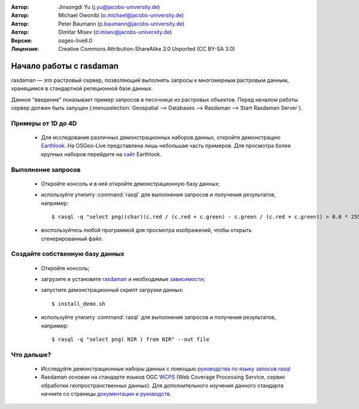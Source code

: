 :Автор: Jinsongdi Yu (j.yu@jacobs-university.de)
:Автор: Michael Owonibi (o.michael@jacobs-university.de)
:Автор: Peter Baumann (p.baumann@jacobs-university.de)
:Автор: Dimitar Misev (d.misev@jacobs-university.de)
:Версия: osgeo-live6.0
:Лицензия: Creative Commons Attribution-ShareAlike 3.0 Unported  (CC BY-SA 3.0)

.. image:: ../../images/project_logos/logo-rasdaman.png
  :scale: 100 %
  :alt: Логотип проекта
  :align: right
  :target: http://www.rasdaman.org


********************************************************************************
Начало работы с rasdaman
********************************************************************************

rasdaman — это растровый сервер, позволяющий выполнять запросы к многомерным растровым данным, хранящимся в стандартной реляционной базе данных.

Данное "введение" показывает пример запросов в песочнице из растровых объектов. Перед началом работы сервер должен быть запущен (:menuselection:`Geospatial --> Databases --> Rasdaman --> Start Rasdaman Server`).

Примеры от 1D до 4D
================================================================================

    * Для исследования различных демонстрационных наборов данных, откройте демонстрацию `Earthlook <http://localhost:8080/earthlook/index.php>`_. На OSGeo-Live представлена лишь небольшая часть примеров. Для просмотра более крупных наборов перейдите на `сайт <http://kahlua.eecs.jacobs-university.de/~earthlook/demos/index.php>`_ Earthlook.

Выполнение запросов
================================================================================

    * Откройте консоль и в ней откройте демонстрационную базу данных;
    * используйте утилиту :command:`rasql` для выполнения запросов и получения результатов, например::

      $ rasql -q "select png((char)(c.red / (c.red + c.green) - c.green / (c.red + c.green)) > 0.6 * 255) from rgb AS c" --out file

    * воспользуйтесь любой программой для просмотра изображений, чтобы открыть сгенерированный файл.


Создайте собственную базу данных
================================================================================

    * Откройте консоль;
    * загрузите и установите  `rasdaman <http://kahlua.eecs.jacobs-university.de/trac/rasdaman/wiki/Download>`_ и необходимые `зависимости <http://kahlua.eecs.jacobs-university.de/trac/rasdaman/wiki/RequiredPackages>`_;
    * запустите демонстрационный скрипт загрузки данных::

      $ install_demo.sh

    * используйте утилиту :command:`rasql` для выполнения запросов и получения результатов, например::

      $ rasql -q "select png( NIR ) from NIR" --out file


Что дальше?
================================================================================

    * Исследуйте демонстрационные наборы данных с помощью `руководства по языку запосов rasql <http://kahlua.eecs.jacobs-university.de/trac/rasdaman/browser/manuals_and_examples/manuals/pdf/ql-guide.pdf>`_
    * Rasdaman основан на стандарте языков OGC `WCPS <http://www.opengeospatial.org/standards/wcps>`_ (Web Coverage Processing Service, сервис обработки геопространственных данных). Для дополнительного изучения данного стандарта начните со страницы `документации и руководств <http://kahlua.eecs.jacobs-university.de/~earthlook/tech/interface-wcps.php>`_.
